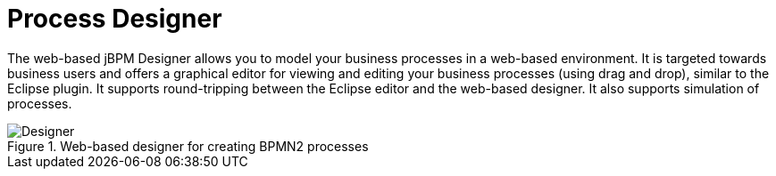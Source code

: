 = Process Designer


The web-based jBPM Designer allows you to model your business processes in a web-based environment.
It is targeted towards business users and offers a graphical editor for viewing and editing your business processes (using drag and drop), similar to the Eclipse plugin.
It supports round-tripping between the Eclipse editor and the web-based designer.
It also supports simulation of processes.

.Web-based designer for creating BPMN2 processes
image::jbpmImages/Overview/Designer.png[]
